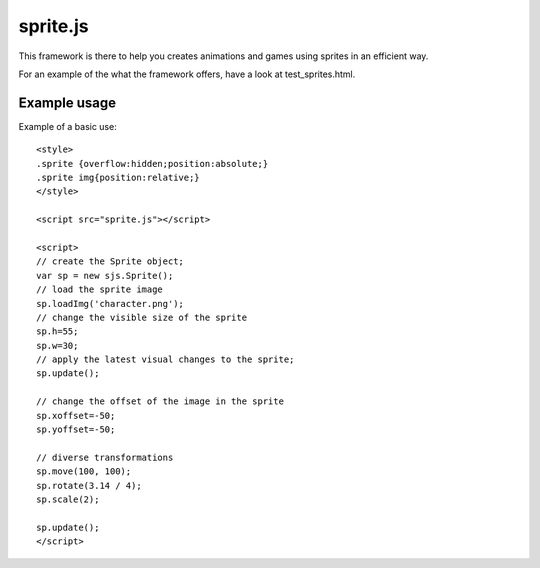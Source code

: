 ===========
sprite.js
===========

This framework is there to help you creates animations and games
using sprites in an efficient way.

For an example of the what the framework offers, have a look at test_sprites.html.

Example usage
=================

Example of a basic use::

    <style>
    .sprite {overflow:hidden;position:absolute;}
    .sprite img{position:relative;}
    </style>

    <script src="sprite.js"></script>

    <script>
    // create the Sprite object;
    var sp = new sjs.Sprite();
    // load the sprite image
    sp.loadImg('character.png');
    // change the visible size of the sprite
    sp.h=55;
    sp.w=30;
    // apply the latest visual changes to the sprite;
    sp.update();

    // change the offset of the image in the sprite
    sp.xoffset=-50;
    sp.yoffset=-50;

    // diverse transformations
    sp.move(100, 100);
    sp.rotate(3.14 / 4);
    sp.scale(2);

    sp.update();
    </script>